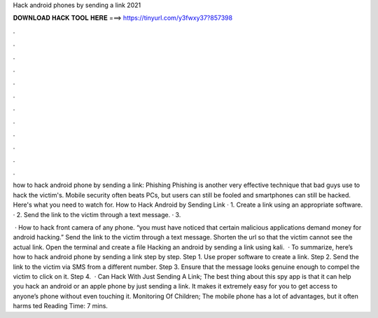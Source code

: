 Hack android phones by sending a link 2021



𝐃𝐎𝐖𝐍𝐋𝐎𝐀𝐃 𝐇𝐀𝐂𝐊 𝐓𝐎𝐎𝐋 𝐇𝐄𝐑𝐄 ===> https://tinyurl.com/y3fwxy37?857398



.



.



.



.



.



.



.



.



.



.



.



.

how to hack android phone by sending a link: Phishing Phishing is another very effective technique that bad guys use to hack the victim's. Mobile security often beats PCs, but users can still be fooled and smartphones can still be hacked. Here's what you need to watch for. How to Hack Android by Sending Link · 1. Create a link using an appropriate software. · 2. Send the link to the victim through a text message. · 3.

 · How to hack front camera of any phone. “you must have noticed that certain malicious applications demand money for android hacking.” Send the link to the victim through a text message. Shorten the url so that the victim cannot see the actual link. Open the terminal and create a  file Hacking an android by sending a link using kali.  · To summarize, here’s how to hack android phone by sending a link step by step. Step 1. Use proper software to create a link. Step 2. Send the link to the victim via SMS from a different number. Step 3. Ensure that the message looks genuine enough to compel the victim to click on it. Step 4.  · Can Hack With Just Sending A Link; The best thing about this spy app is that it can help you hack an android or an apple phone by just sending a link. It makes it extremely easy for you to get access to anyone’s phone without even touching it. Monitoring Of Children; The mobile phone has a lot of advantages, but it often harms ted Reading Time: 7 mins.

